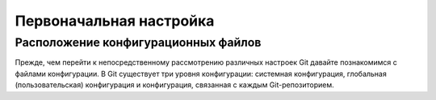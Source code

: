 .. _configuration:

========================
Первоначальная настройка
========================

.. todo::
   Первоначальная настройка

   | см. `1.6 Введение - Первоначальная настройка Git <https://git-scm.com/book/ru/v2/Введение-Первоначальная-настройка-Git>`_
   | см. `GitHub Help <https://help.github.com/articles/caching-your-github-password-in-git/>`_

Расположение конфигурационных файлов
------------------------------------

Прежде, чем перейти к непосредственному рассмотрению различных настроек Git давайте познакомимся с файлами конфигурации. В Git
существует три уровня конфигурации: системная конфигурация, глобальная (пользовательская) конфигурация и конфигурация, связанная с каждым Git-репозиторием.
